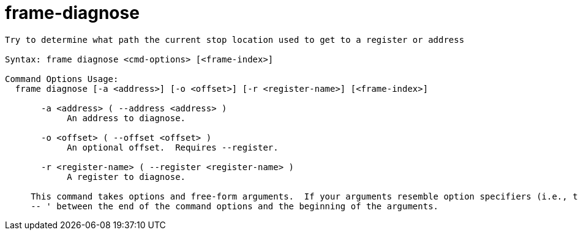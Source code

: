 = frame-diagnose

----
Try to determine what path the current stop location used to get to a register or address

Syntax: frame diagnose <cmd-options> [<frame-index>]

Command Options Usage:
  frame diagnose [-a <address>] [-o <offset>] [-r <register-name>] [<frame-index>]

       -a <address> ( --address <address> )
            An address to diagnose.

       -o <offset> ( --offset <offset> )
            An optional offset.  Requires --register.

       -r <register-name> ( --register <register-name> )
            A register to diagnose.
     
     This command takes options and free-form arguments.  If your arguments resemble option specifiers (i.e., they start with a - or --), you must use '
     -- ' between the end of the command options and the beginning of the arguments.
----
